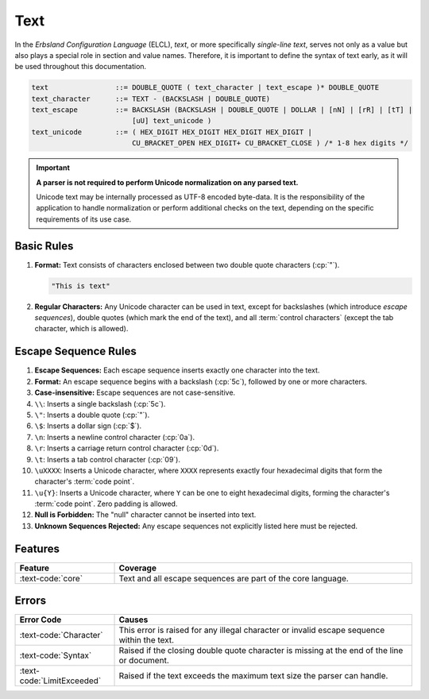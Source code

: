 ..
    Copyright (c) 2024 Erbsland DEV. https://erbsland.dev
    SPDX-License-Identifier: Apache-2.0

.. _ref-text:
.. index::
    !single: Text Definition
    single: Text
    single: Escape Sequence

Text
====

In the *Erbsland Configuration Language* (ELCL), *text*, or more specifically *single-line text*, serves not only as a value but also plays a special role in section and value names. Therefore, it is important to define the syntax of text early, as it will be used throughout this documentation.

.. code-block:: bnf

    text                ::= DOUBLE_QUOTE ( text_character | text_escape )* DOUBLE_QUOTE
    text_character      ::= TEXT - (BACKSLASH | DOUBLE_QUOTE)
    text_escape         ::= BACKSLASH (BACKSLASH | DOUBLE_QUOTE | DOLLAR | [nN] | [rR] | [tT] |
                            [uU] text_unicode )
    text_unicode        ::= ( HEX_DIGIT HEX_DIGIT HEX_DIGIT HEX_DIGIT |
                            CU_BRACKET_OPEN HEX_DIGIT+ CU_BRACKET_CLOSE ) /* 1-8 hex digits */

.. important::

    **A parser is not required to perform Unicode normalization on any parsed text.**

    Unicode text may be internally processed as UTF-8 encoded byte-data. It is the responsibility of the application to handle normalization or perform additional checks on the text, depending on the specific requirements of its use case.

.. index::
    pair: Rules; Text

Basic Rules
-----------

#.  **Format:** Text consists of characters enclosed between two double quote characters (:cp:`"`).

    .. code-block:: text
        :class: good-example

        "This is text"

#.  **Regular Characters:** Any Unicode character can be used in text, except for backslashes (which introduce *escape sequences*), double quotes (which mark the end of the text), and all :term:`control characters` (except the tab character, which is allowed).

    .. code-block:: text
        :class: bad-example
        :force:

        "This
        is
        wrong"              # ERROR! Line breaks and other control characters aren't allowed in text.
        "This "is" wrong"   # ERROR! Double quotes must be escaped in text.
        "This \ wrong"      # ERROR! The backslash introduces escape sequences, so this is invalid.

.. _ref-text-escape-sequence:
.. index::
    pair: Rules; Escape Sequence

Escape Sequence Rules
---------------------

#.  **Escape Sequences:** Each escape sequence inserts exactly one character into the text.
#.  **Format:** An escape sequence begins with a backslash (:cp:`5c`), followed by one or more characters.
#.  **Case-insensitive:** Escape sequences are not case-sensitive.
#.  ``\\``: Inserts a single backslash (:cp:`5c`).
#.  ``\"``: Inserts a double quote (:cp:`"`).
#.  ``\$``: Inserts a dollar sign (:cp:`$`).
#.  ``\n``: Inserts a newline control character (:cp:`0a`).
#.  ``\r``: Inserts a carriage return control character (:cp:`0d`).
#.  ``\t``: Inserts a tab control character (:cp:`09`).
#.  ``\uXXXX``: Inserts a Unicode character, where ``XXXX`` represents exactly four hexadecimal digits that form the character's :term:`code point`.
#.  ``\u{Y}``: Inserts a Unicode character, where ``Y`` can be one to eight hexadecimal digits, forming the character's :term:`code point`. Zero padding is allowed.
#.  **Null is Forbidden:** The "null" character cannot be inserted into text.
#.  **Unknown Sequences Rejected:** Any escape sequences not explicitly listed here must be rejected.


Features
--------

.. list-table::
    :header-rows: 1
    :width: 100%
    :widths: 25, 75

    *   -   Feature
        -   Coverage
    *   -   :text-code:`core`
        -   Text and all escape sequences are part of the core language.


Errors
------

.. list-table::
    :header-rows: 1
    :width: 100%
    :widths: 25, 75

    *   -   Error Code
        -   Causes
    *   -   :text-code:`Character`
        -   This error is raised for any illegal character or invalid escape sequence within the text.
    *   -   :text-code:`Syntax`
        -   Raised if the closing double quote character is missing at the end of the line or document.
    *   -   :text-code:`LimitExceeded`
        -   Raised if the text exceeds the maximum text size the parser can handle.

